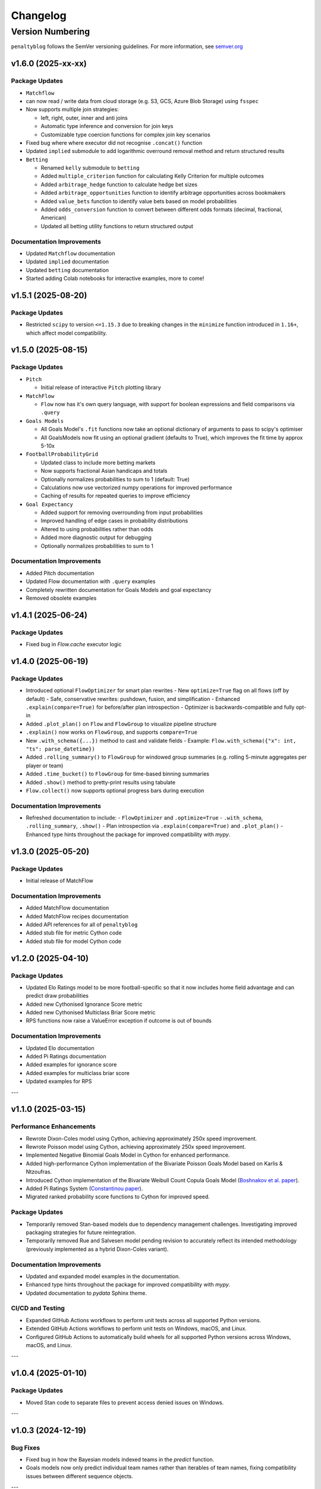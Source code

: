 Changelog
===========

Version Numbering
###################

``penaltyblog`` follows the SemVer versioning guidelines. For more information,
see `semver.org <http://semver.org/>`_

v1.6.0 (2025-xx-xx)
^^^^^^^^^^^^^^^^^^^^

Package Updates
---------------

- ``Matchflow``

- can now read / write data from cloud storage (e.g. S3, GCS, Azure Blob Storage) using ``fsspec``
- Now supports multiple join strategies:

  - left, right, outer, inner and anti joins
  - Automatic type inference and conversion for join keys
  - Customizable type coercion functions for complex join key scenarios

- Fixed bug where where executor did not recognise ``.concat()`` function

- Updated ``implied`` submodule to add logarithmic overround removal method and return structured results

- ``Betting``

  - Renamed ``kelly`` submodule to ``betting``
  - Added ``multiple_criterion`` function for calculating Kelly Criterion for multiple outcomes
  - Added ``arbitrage_hedge`` function to calculate hedge bet sizes
  - Added ``arbitrage_opportunities`` function to identify arbitrage opportunities across bookmakers
  - Added ``value_bets`` function to identify value bets based on model probabilities
  - Added ``odds_conversion`` function to convert between different odds formats (decimal, fractional, American)
  - Updated all betting utility functions to return structured output

Documentation Improvements
----------------------------

- Updated ``Matchflow`` documentation
- Updated ``implied`` documentation
- Updated ``betting`` documentation
- Started adding Colab notebooks for interactive examples, more to come!

v1.5.1 (2025-08-20)
^^^^^^^^^^^^^^^^^^^^

Package Updates
---------------

- Restricted ``scipy`` to version ``<=1.15.3`` due to breaking changes in the ``minimize`` function introduced in ``1.16+``, which affect model compatibility.

v1.5.0 (2025-08-15)
^^^^^^^^^^^^^^^^^^^^

Package Updates
---------------

- ``Pitch``

  - Initial release of interactive ``Pitch`` plotting library

- ``MatchFlow``

  - ``Flow`` now has it's own query language, with support for boolean expressions and field comparisons via ``.query``

- ``Goals Models``

  - All Goals Model's ``.fit`` functions now take an optional dictionary of arguments to pass to scipy's optimiser
  - All GoalsModels now fit using an optional gradient (defaults to True), which improves the fit time by approx 5-10x

- ``FootballProbabilityGrid``

  - Updated class to include more betting markets
  - Now supports fractional Asian handicaps and totals
  - Optionally normalizes probabilities to sum to 1 (default: True)
  - Calculations now use vectorized numpy operations for improved performance
  - Caching of results for repeated queries to improve efficiency

- ``Goal Expectancy``

  - Added support for removing overrounding from input probabilities
  - Improved handling of edge cases in probability distributions
  - Altered to using probabilities rather than odds
  - Added more diagnostic output for debugging
  - Optionally normalizes probabilities to sum to 1

Documentation Improvements
----------------------------

- Added Pitch documentation
- Updated Flow documentation with ``.query`` examples
- Completely rewritten documentation for Goals Models and goal expectancy
- Removed obsolete examples

v1.4.1 (2025-06-24)
^^^^^^^^^^^^^^^^^^^^

Package Updates
---------------

- Fixed bug in `Flow.cache` executor logic


v1.4.0 (2025-06-19)
^^^^^^^^^^^^^^^^^^^^

Package Updates
---------------

- Introduced optional ``FlowOptimizer`` for smart plan rewrites
  - New ``optimize=True`` flag on all flows (off by default)
  - Safe, conservative rewrites: pushdown, fusion, and simplification
  - Enhanced ``.explain(compare=True)`` for before/after plan introspection
  - Optimizer is backwards-compatible and fully opt-in
- Added ``.plot_plan()`` on ``Flow`` and ``FlowGroup`` to visualize pipeline structure
- ``.explain()`` now works on ``FlowGroup``, and supports ``compare=True``
- New ``.with_schema({...})`` method to cast and validate fields
  - Example: ``Flow.with_schema({"x": int, "ts": parse_datetime})``
- Added ``.rolling_summary()`` to ``FlowGroup`` for windowed group summaries
  (e.g. rolling 5-minute aggregates per player or team)
- Added ``.time_bucket()`` to ``FlowGroup`` for time-based binning summaries
- Added ``.show()`` method to pretty-print results using tabulate
- ``Flow.collect()`` now supports optional progress bars during execution

Documentation Improvements
--------------------------

- Refreshed documentation to include:
  - ``FlowOptimizer`` and ``.optimize=True``
  - ``.with_schema``, ``.rolling_summary``, ``.show()``
  - Plan introspection via ``.explain(compare=True)`` and ``.plot_plan()``
  - Enhanced type hints throughout the package for improved compatibility with `mypy`.

v1.3.0 (2025-05-20)
^^^^^^^^^^^^^^^^^^^^

Package Updates
-----------------

- Initial release of MatchFlow

Documentation Improvements
----------------------------

- Added MatchFlow documentation
- Added MatchFlow recipes documentation
- Added API references for all of ``penaltyblog``
- Added stub file for metric Cython code
- Added stub file for model Cython code


v1.2.0 (2025-04-10)
^^^^^^^^^^^^^^^^^^^^

Package Updates
-----------------

- Updated Elo Ratings model to be more football-specific so that it now includes home field advantage and can predict draw probabilities
- Added new Cythonised Ignorance Score metric
- Added new Cythonised Multiclass Briar Score metric
- RPS functions now raise a ValueError exception if outcome is out of bounds

Documentation Improvements
----------------------------

- Updated Elo documentation
- Added Pi Ratings documentation
- Added examples for ignorance score
- Added examples for multiclass briar score
- Updated examples for RPS

---

v1.1.0 (2025-03-15)
^^^^^^^^^^^^^^^^^^^^

Performance Enhancements
------------------------

- Rewrote Dixon-Coles model using Cython, achieving approximately 250x speed improvement.
- Rewrote Poisson model using Cython, achieving approximately 250x speed improvement.
- Implemented Negative Binomial Goals Model in Cython for enhanced performance.
- Added high-performance Cython implementation of the Bivariate Poisson Goals Model based on Karlis & Ntzoufras.
- Introduced Cython implementation of the Bivariate Weibull Count Copula Goals Model (`Boshnakov et al. paper <https://blogs.salford.ac.uk/business-school/wp-content/uploads/sites/7/2016/09/paper.pdf>`_).
- Added Pi Ratings System (`Constantinou paper <http://www.constantinou.info/downloads/papers/pi-ratings.pdf>`_).
- Migrated ranked probability score functions to Cython for improved speed.

Package Updates
---------------

- Temporarily removed Stan-based models due to dependency management challenges. Investigating improved packaging strategies for future reintegration.
- Temporarily removed Rue and Salvesen model pending revision to accurately reflect its intended methodology (previously implemented as a hybrid Dixon-Coles variant).

Documentation Improvements
--------------------------

- Updated and expanded model examples in the documentation.
- Enhanced type hints throughout the package for improved compatibility with `mypy`.
- Updated documentation to `pydata` Sphinx theme.

CI/CD and Testing
-----------------

- Expanded GitHub Actions workflows to perform unit tests across all supported Python versions.
- Extended GitHub Actions workflows to perform unit tests on Windows, macOS, and Linux.
- Configured GitHub Actions to automatically build wheels for all supported Python versions across Windows, macOS, and Linux.

---

v1.0.4 (2025-01-10)
^^^^^^^^^^^^^^^^^^^^

Package Updates
---------------

- Moved Stan code to separate files to prevent access denied issues on Windows.

---

v1.0.3 (2024-12-19)
^^^^^^^^^^^^^^^^^^^^

Bug Fixes
---------

- Fixed bug in how the Bayesian models indexed teams in the `predict` function.
- Goals models now only predict individual team names rather than iterables of team names, fixing compatibility issues between different sequence objects.

---

v1.0.2 (2024-12-18)
^^^^^^^^^^^^^^^^^^^^

Bug Fixes
---------

- Updated how the Bayesian models handle the Stan files to prevent access denied issues on Windows.

---

v1.0.1 (2024-12-13)
^^^^^^^^^^^^^^^^^^^^

Improvements
------------

- Updated `install_stan` to install the C++ toolchain on Windows if required.

---

v1.0.0 (2024-12-12)
^^^^^^^^^^^^^^^^^^^^

Performance Enhancements
------------------------

- Removed `pymc` as a dependency.
- Optimized `RPS` calculation.
- Optimized `ELO` code.
- Optimized `Kelly Criterion` code.
- Updated `FootballProbabilityGrid` to store its internal matrix as a NumPy array.

Model Updates
-------------

- Rewrote `BayesianHierarchicalGoalModel` in Stan instead of `pymc`, updating the prediction method to integrate over the posterior rather than sampling the mid-point.
- Rewrote `BayesianRandomInterceptGoalModel` in Stan, improved the random intercept, and updated the prediction method.
- Rewrote `BayesianBivariateGoalModel` in Stan for better convergence and updated the prediction method.
- Added `BayesianSkellamGoalModel` for predicting football match outcomes using the Skellam distribution.

Package Updates
---------------

- Added support for Python 3.13.
- Removed obsolete **SoFifa** and **ESPN** scrapers.
- Updated all example notebooks.
- Increased unit test coverage.
- Added CI/CD workflows.
- Removed `Poetry` from the build step.
- Updated documentation.
- Added type hinting to `Colley` and `Massey` classes.

---

v0.8.1 (2023-09-31)
^^^^^^^^^^^^^^^^^^^^

Bug Fixes
---------

- Changed FBRef `born` column to `Int64` dtype to allow `NULL` values.

---

v0.8.0 (2023-08-31)
^^^^^^^^^^^^^^^^^^^^

New Features
------------

- Added initial **Backtest framework** for backtesting betting strategies.
- Added function to calculate the **Kelly Criterion**.
- Added class for calculating **Elo ratings**.

Bug Fixes
---------

- Fixed bug in FBRef scraper for player age and year of birth.
- All goal models can now accept iterables as team inputs.
- Fixed mapping of Belgium leagues in the **FootballData** scraper.

---

v0.7.0 (2023-03-13)
^^^^^^^^^^^^^^^^^^^^

New Features
------------

- Added **FBRef scraper**.

Package Updates
---------------

- Minimum Python version supported is now **Python 3.8**.

---

v0.6.1 (2023-01-06)
^^^^^^^^^^^^^^^^^^^^

Bug Fixes
---------

- Tweaked **Understat scraper** to avoid bot detection.

---

v0.6.0 (2022-12-02)
^^^^^^^^^^^^^^^^^^^^

New Features
------------

- Added `goal_expectancy` function.
- Added **Bayesian Random Intercept Model**.

Performance Enhancements
------------------------

- Tweaked `pymc` settings for Bayesian goal models to improve speed.

Bug Fixes
---------

- Fixed bug in **Bayesian Bivariate Goals Model**.
- Fixed bug in **FootballData scraper** where a null value was breaking the index column.

---

v0.5.1 (2022-11-03)
^^^^^^^^^^^^^^^^^^^^

Bug Fixes
---------

- Fixed bug in goal models when printing an instance before fitting it.
- Fixed bug in Bayesian goal models' weighted decay.
- Fixed default value of `xi` in `dixon_coles_weights` to `0.0018`.

---

v0.5.0 (2022-10-11)
^^^^^^^^^^^^^^^^^^^^

New Features
------------

- Added `get_player_season` and `get_player_shots` to **Understat scraper**.
- Added **Bayesian Hierarchical Goal Model**.
- Added **Bayesian Bivariate Poisson Goal Model**.
- Added **Bayesian Random Intercept Poisson Goal Model**.

Bug Fixes
---------

- `get_fixtures` in **Understat scraper** now only returns completed fixtures (consistent with FootballData scraper).
- Fixed bug in **FootballData scraper** for older seasons missing the `Time` column.

Package Updates
---------------

- Added **SoFifa scraper**.
- Added compatibility for **Python 3.7**.

---

v0.4.0 (2022-08-08)
^^^^^^^^^^^^^^^^^^^^

General Improvements
--------------------

- General bug fixes.
- Reorganized internal package structure.
- Added unit tests.
- Added documentation and uploaded to **ReadTheDocs**.

New Features
------------

- Added **FPL scraper**.
- Added **FPL optimizer**.
- Added **ESPN scraper**.
- Added **Understat scraper**.
- Added **pre-commit checks** to repository.
- Added both-teams-to-score probability to football goals models.
- Refactored **FootballData scraper** for consistency with other scrapers.
- Refactored **Club Elo scraper** for consistency with other scrapers.

Performance Enhancements
------------------------

- Refactored **Colley ratings** and **Massey ratings** for consistency.
- Updated example notebooks and included them in documentation.
